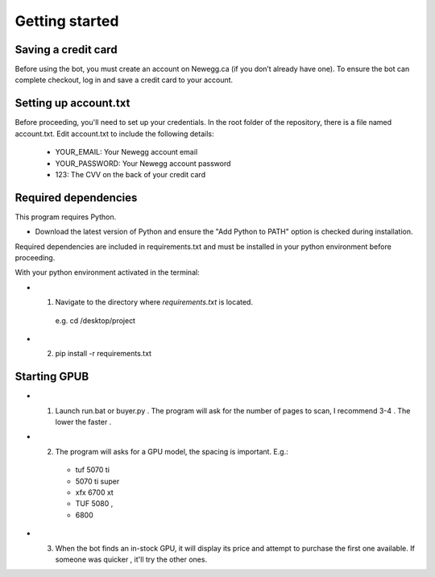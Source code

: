 Getting started
================

Saving a credit card 
---------------------
Before using the bot, you must create an account on Newegg.ca (if you don’t already have one).
To ensure the bot can complete checkout, log in and save a credit card to your account.


Setting up account.txt
-----------------------
Before proceeding, you'll need to set up your credentials. 
In the root folder of the repository, there is a file named account.txt. 
Edit account.txt to include the following details:
 - YOUR_EMAIL: Your Newegg account email  
 - YOUR_PASSWORD: Your Newegg account password  
 - 123: The CVV on the back of your credit card  


Required dependencies
----------------------
This program requires Python.

- Download the latest version of Python and ensure the "Add Python to PATH" option is checked 
  during installation.

Required dependencies are included in requirements.txt and must be installed
in your python environment before proceeding.

With your python environment activated in the terminal:

- 1. Navigate to the directory where `requirements.txt` is located. 
   e.g. cd /desktop/project

- 2. pip install -r requirements.txt 


Starting GPUB
---------------
- 1. Launch run.bat or buyer.py . The program will ask for the number of pages to scan, I recommend 3-4 . The lower the faster .

- 2. The program will asks for a GPU model, the spacing is important. E.g.: 
    - tuf 5070 ti 
    - 5070 ti super 
    - xfx 6700 xt  
    - TUF 5080 ,
    - 6800

- 3. When the bot finds an in-stock GPU, it will display its price and attempt to purchase the 
     first one available. If someone was quicker , it'll try the other ones.
 